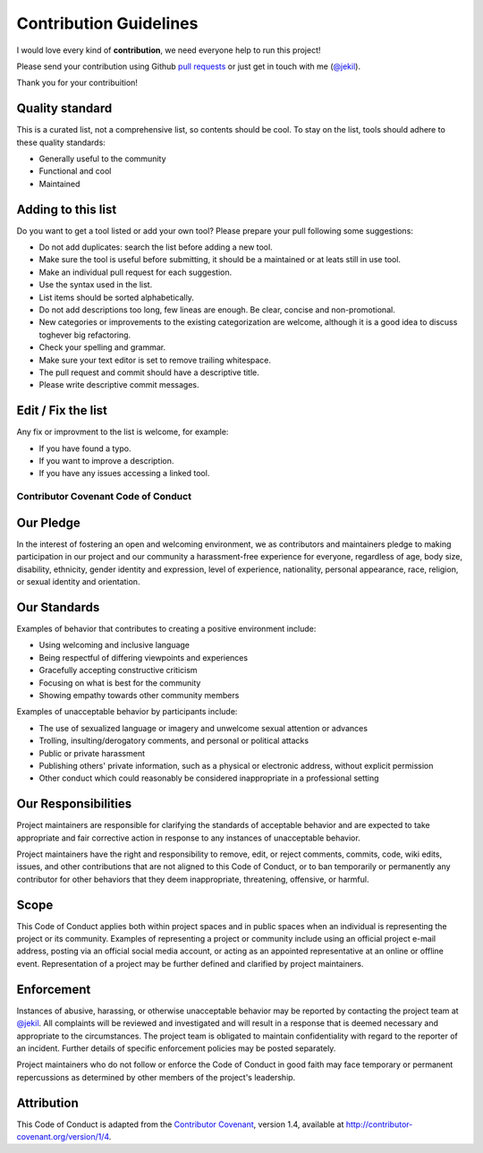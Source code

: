 ***********************
Contribution Guidelines
***********************

I would love every kind of **contribution**, we need everyone help to run this project!

Please send your contribution using Github `pull requests <https://help.github.com/articles/using-pull-requests/#sending-the-pull-request>`_ or just get in touch with me (`@jekil <https://twitter.com/jekil>`_).

Thank you for your contribuition!

Quality standard
----------------

This is a curated list, not a comprehensive list, so contents should be cool.
To stay on the list, tools should adhere to these quality standards:

* Generally useful to the community
* Functional and cool
* Maintained

Adding to this list
-------------------

Do you want to get a tool listed or add your own tool?
Please prepare your pull following some suggestions:

* Do not add duplicates: search the list before adding a new tool.
* Make sure the tool is useful before submitting, it should be a maintained or at leats still in use tool. 
* Make an individual pull request for each suggestion.
* Use the syntax used in the list.
* List items should be sorted alphabetically.
* Do not add descriptions too long, few lineas are enough. Be clear, concise and non-promotional.
* New categories or improvements to the existing categorization are welcome, although it is a good idea to discuss toghever big refactoring.
* Check your spelling and grammar.
* Make sure your text editor is set to remove trailing whitespace.
* The pull request and commit should have a descriptive title.
* Please write descriptive commit messages.

Edit / Fix the list
-------------------

Any fix or improvment to the list is welcome, for example:

* If you have found a typo.
* If you want to improve a description.
* If you have any issues accessing a linked tool.

------------------------------------
Contributor Covenant Code of Conduct
------------------------------------

Our Pledge
----------

In the interest of fostering an open and welcoming environment, we as contributors and maintainers pledge to making participation in our project and our community a harassment-free experience for everyone, regardless of age, body size, disability, ethnicity, gender identity and expression, level of experience, nationality, personal appearance, race, religion, or sexual identity and orientation.

Our Standards
-------------

Examples of behavior that contributes to creating a positive environment include:

* Using welcoming and inclusive language
* Being respectful of differing viewpoints and experiences
* Gracefully accepting constructive criticism
* Focusing on what is best for the community
* Showing empathy towards other community members

Examples of unacceptable behavior by participants include:

* The use of sexualized language or imagery and unwelcome sexual attention or advances
* Trolling, insulting/derogatory comments, and personal or political attacks
* Public or private harassment
* Publishing others' private information, such as a physical or electronic address, without explicit permission
* Other conduct which could reasonably be considered inappropriate in a professional setting

Our Responsibilities
--------------------

Project maintainers are responsible for clarifying the standards of acceptable behavior and are expected to take appropriate and fair corrective action in response to any instances of unacceptable behavior.

Project maintainers have the right and responsibility to remove, edit, or reject comments, commits, code, wiki edits, issues, and other contributions that are not aligned to this Code of Conduct, or to ban temporarily or permanently any contributor for other behaviors that they deem inappropriate, threatening, offensive, or harmful.

Scope
-----

This Code of Conduct applies both within project spaces and in public spaces when an individual is representing the project or its community. Examples of representing a project or community include using an official project e-mail address, posting via an official social media account, or acting as an appointed representative at an online or offline event. Representation of a project may be further defined and clarified by project maintainers.

Enforcement
-----------

Instances of abusive, harassing, or otherwise unacceptable behavior may be reported by contacting the project team at `@jekil <https://twitter.com/jekil>`_. All complaints will be reviewed and investigated and will result in a response that is deemed necessary and appropriate to the circumstances. The project team is obligated to maintain confidentiality with regard to the reporter of an incident. Further details of specific enforcement policies may be posted separately.

Project maintainers who do not follow or enforce the Code of Conduct in good faith may face temporary or permanent repercussions as determined by other members of the project's leadership.

Attribution
-----------

This Code of Conduct is adapted from the `Contributor Covenant <http://contributor-covenant.org/>`_, version 1.4, available at `http://contributor-covenant.org/version/1/4 <http://contributor-covenant.org/version/1/4/>`_.